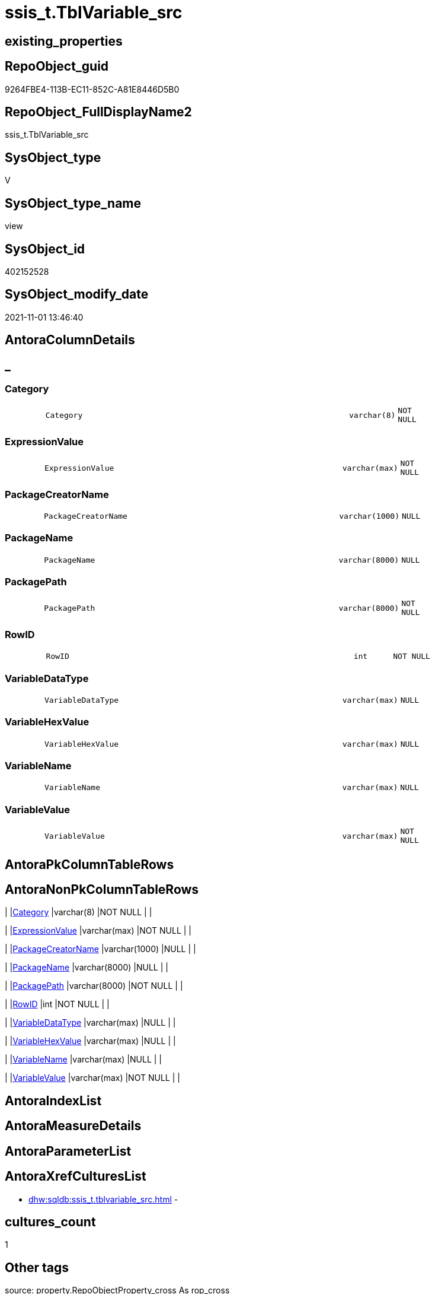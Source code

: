 // tag::HeaderFullDisplayName[]
= ssis_t.TblVariable_src
// end::HeaderFullDisplayName[]

== existing_properties

// tag::existing_properties[]
:ExistsProperty--antorareferencedlist:
:ExistsProperty--antorareferencinglist:
:ExistsProperty--is_repo_managed:
:ExistsProperty--is_ssas:
:ExistsProperty--referencedobjectlist:
:ExistsProperty--sql_modules_definition:
:ExistsProperty--FK:
:ExistsProperty--Columns:
// end::existing_properties[]

== RepoObject_guid

// tag::RepoObject_guid[]
9264FBE4-113B-EC11-852C-A81E8446D5B0
// end::RepoObject_guid[]

== RepoObject_FullDisplayName2

// tag::RepoObject_FullDisplayName2[]
ssis_t.TblVariable_src
// end::RepoObject_FullDisplayName2[]

== SysObject_type

// tag::SysObject_type[]
V 
// end::SysObject_type[]

== SysObject_type_name

// tag::SysObject_type_name[]
view
// end::SysObject_type_name[]

== SysObject_id

// tag::SysObject_id[]
402152528
// end::SysObject_id[]

== SysObject_modify_date

// tag::SysObject_modify_date[]
2021-11-01 13:46:40
// end::SysObject_modify_date[]

== AntoraColumnDetails

// tag::AntoraColumnDetails[]
[discrete]
== _


[#column-category]
=== Category

[cols="d,8m,m,m,m,d"]
|===
|
|Category
|varchar(8)
|NOT NULL
|
|
|===


[#column-expressionvalue]
=== ExpressionValue

[cols="d,8m,m,m,m,d"]
|===
|
|ExpressionValue
|varchar(max)
|NOT NULL
|
|
|===


[#column-packagecreatorname]
=== PackageCreatorName

[cols="d,8m,m,m,m,d"]
|===
|
|PackageCreatorName
|varchar(1000)
|NULL
|
|
|===


[#column-packagename]
=== PackageName

[cols="d,8m,m,m,m,d"]
|===
|
|PackageName
|varchar(8000)
|NULL
|
|
|===


[#column-packagepath]
=== PackagePath

[cols="d,8m,m,m,m,d"]
|===
|
|PackagePath
|varchar(8000)
|NOT NULL
|
|
|===


[#column-rowid]
=== RowID

[cols="d,8m,m,m,m,d"]
|===
|
|RowID
|int
|NOT NULL
|
|
|===


[#column-variabledatatype]
=== VariableDataType

[cols="d,8m,m,m,m,d"]
|===
|
|VariableDataType
|varchar(max)
|NULL
|
|
|===


[#column-variablehexvalue]
=== VariableHexValue

[cols="d,8m,m,m,m,d"]
|===
|
|VariableHexValue
|varchar(max)
|NULL
|
|
|===


[#column-variablename]
=== VariableName

[cols="d,8m,m,m,m,d"]
|===
|
|VariableName
|varchar(max)
|NULL
|
|
|===


[#column-variablevalue]
=== VariableValue

[cols="d,8m,m,m,m,d"]
|===
|
|VariableValue
|varchar(max)
|NOT NULL
|
|
|===


// end::AntoraColumnDetails[]

== AntoraPkColumnTableRows

// tag::AntoraPkColumnTableRows[]










// end::AntoraPkColumnTableRows[]

== AntoraNonPkColumnTableRows

// tag::AntoraNonPkColumnTableRows[]
|
|<<column-category>>
|varchar(8)
|NOT NULL
|
|

|
|<<column-expressionvalue>>
|varchar(max)
|NOT NULL
|
|

|
|<<column-packagecreatorname>>
|varchar(1000)
|NULL
|
|

|
|<<column-packagename>>
|varchar(8000)
|NULL
|
|

|
|<<column-packagepath>>
|varchar(8000)
|NOT NULL
|
|

|
|<<column-rowid>>
|int
|NOT NULL
|
|

|
|<<column-variabledatatype>>
|varchar(max)
|NULL
|
|

|
|<<column-variablehexvalue>>
|varchar(max)
|NULL
|
|

|
|<<column-variablename>>
|varchar(max)
|NULL
|
|

|
|<<column-variablevalue>>
|varchar(max)
|NOT NULL
|
|

// end::AntoraNonPkColumnTableRows[]

== AntoraIndexList

// tag::AntoraIndexList[]

// end::AntoraIndexList[]

== AntoraMeasureDetails

// tag::AntoraMeasureDetails[]

// end::AntoraMeasureDetails[]

== AntoraParameterList

// tag::AntoraParameterList[]

// end::AntoraParameterList[]

== AntoraXrefCulturesList

// tag::AntoraXrefCulturesList[]
* xref:dhw:sqldb:ssis_t.tblvariable_src.adoc[] - 
// end::AntoraXrefCulturesList[]

== cultures_count

// tag::cultures_count[]
1
// end::cultures_count[]

== Other tags

source: property.RepoObjectProperty_cross As rop_cross


=== additional_reference_csv

// tag::additional_reference_csv[]

// end::additional_reference_csv[]


=== AdocUspSteps

// tag::adocuspsteps[]

// end::adocuspsteps[]


=== AntoraReferencedList

// tag::antorareferencedlist[]
* xref:ssis_t.pkgstats.adoc[]
// end::antorareferencedlist[]


=== AntoraReferencingList

// tag::antorareferencinglist[]
* xref:ssis_t.usp_getpackagedetails.adoc[]
// end::antorareferencinglist[]


=== Description

// tag::description[]

// end::description[]


=== ExampleUsage

// tag::exampleusage[]

// end::exampleusage[]


=== exampleUsage_2

// tag::exampleusage_2[]

// end::exampleusage_2[]


=== exampleUsage_3

// tag::exampleusage_3[]

// end::exampleusage_3[]


=== exampleUsage_4

// tag::exampleusage_4[]

// end::exampleusage_4[]


=== exampleUsage_5

// tag::exampleusage_5[]

// end::exampleusage_5[]


=== exampleWrong_Usage

// tag::examplewrong_usage[]

// end::examplewrong_usage[]


=== has_execution_plan_issue

// tag::has_execution_plan_issue[]

// end::has_execution_plan_issue[]


=== has_get_referenced_issue

// tag::has_get_referenced_issue[]

// end::has_get_referenced_issue[]


=== has_history

// tag::has_history[]

// end::has_history[]


=== has_history_columns

// tag::has_history_columns[]

// end::has_history_columns[]


=== InheritanceType

// tag::inheritancetype[]

// end::inheritancetype[]


=== is_persistence

// tag::is_persistence[]

// end::is_persistence[]


=== is_persistence_check_duplicate_per_pk

// tag::is_persistence_check_duplicate_per_pk[]

// end::is_persistence_check_duplicate_per_pk[]


=== is_persistence_check_for_empty_source

// tag::is_persistence_check_for_empty_source[]

// end::is_persistence_check_for_empty_source[]


=== is_persistence_delete_changed

// tag::is_persistence_delete_changed[]

// end::is_persistence_delete_changed[]


=== is_persistence_delete_missing

// tag::is_persistence_delete_missing[]

// end::is_persistence_delete_missing[]


=== is_persistence_insert

// tag::is_persistence_insert[]

// end::is_persistence_insert[]


=== is_persistence_truncate

// tag::is_persistence_truncate[]

// end::is_persistence_truncate[]


=== is_persistence_update_changed

// tag::is_persistence_update_changed[]

// end::is_persistence_update_changed[]


=== is_repo_managed

// tag::is_repo_managed[]
0
// end::is_repo_managed[]


=== is_ssas

// tag::is_ssas[]
0
// end::is_ssas[]


=== microsoft_database_tools_support

// tag::microsoft_database_tools_support[]

// end::microsoft_database_tools_support[]


=== MS_Description

// tag::ms_description[]

// end::ms_description[]


=== persistence_source_RepoObject_fullname

// tag::persistence_source_repoobject_fullname[]

// end::persistence_source_repoobject_fullname[]


=== persistence_source_RepoObject_fullname2

// tag::persistence_source_repoobject_fullname2[]

// end::persistence_source_repoobject_fullname2[]


=== persistence_source_RepoObject_guid

// tag::persistence_source_repoobject_guid[]

// end::persistence_source_repoobject_guid[]


=== persistence_source_RepoObject_xref

// tag::persistence_source_repoobject_xref[]

// end::persistence_source_repoobject_xref[]


=== pk_index_guid

// tag::pk_index_guid[]

// end::pk_index_guid[]


=== pk_IndexPatternColumnDatatype

// tag::pk_indexpatterncolumndatatype[]

// end::pk_indexpatterncolumndatatype[]


=== pk_IndexPatternColumnName

// tag::pk_indexpatterncolumnname[]

// end::pk_indexpatterncolumnname[]


=== pk_IndexSemanticGroup

// tag::pk_indexsemanticgroup[]

// end::pk_indexsemanticgroup[]


=== ReferencedObjectList

// tag::referencedobjectlist[]
* [ssis_t].[pkgStats]
// end::referencedobjectlist[]


=== usp_persistence_RepoObject_guid

// tag::usp_persistence_repoobject_guid[]

// end::usp_persistence_repoobject_guid[]


=== UspExamples

// tag::uspexamples[]

// end::uspexamples[]


=== uspgenerator_usp_id

// tag::uspgenerator_usp_id[]

// end::uspgenerator_usp_id[]


=== UspParameters

// tag::uspparameters[]

// end::uspparameters[]

== Boolean Attributes

source: property.RepoObjectProperty WHERE property_int = 1

// tag::boolean_attributes[]

// end::boolean_attributes[]

== sql_modules_definition

// tag::sql_modules_definition[]
[%collapsible]
=======
[source,sql,numbered]
----

CREATE VIEW [ssis_t].[TblVariable_src]
As
With
CTE_PkgLevel
As
    (
    Select
        pkg.RowID
      , pkg.PackagePath
      --add PackageName:
      , pkg.PackageName
      , VariableName     = cfnodes.x.value (
                                               'declare namespace p1="www.microsoft.com/SqlServer/Dts";./@p1:ObjectName[1]'
                                             , 'varchar(max)'
                                           )
      , VariableHexValue = cfnodes.x.value (
                                               'declare namespace p1="www.microsoft.com/SqlServer/Dts";./@p1:DTSID[1]'
                                             , 'varchar(max)'
                                           )
      , ExpressionValue  = cfnodes.x.value (
                                               'declare namespace p1="www.microsoft.com/SqlServer/Dts";./@p1:Expression[1]'
                                             , 'varchar(max)'
                                           )
      , VariableQry      = cfnodes.x.query ( '.' ).query ( 'declare namespace p1="www.microsoft.com/SqlServer/Dts";./p1:Variable/p1:VariableValue' )
      , pkg.PackageCreatorName
    From
        ssis_t.pkgStats                                                                                                                     As pkg
        Cross Apply pkg.PackageXML.nodes ( 'declare namespace DTS="www.microsoft.com/SqlServer/Dts";(//DTS:Executable/DTS:Variables/*)' ) As cfnodes(x)
    )
--select * from CTE_PkgLevel
,
CTE_PkgVarLevel
As
    (
    Select
        pkg.RowID
      , pkg.PackagePath
      --add PackageName:
      , pkg.PackageName
      , pkg.VariableName
      , pkg.ExpressionValue
      , pkg.VariableHexValue
      , VariableValue    =
        (
            Select
                Top 1
                VariableValue = cfnodes.x.value ( '.', 'nvarchar(max)' )
            From
                pkg.VariableQry.nodes ( './*' ) As cfnodes(x)
        )
      --,pkg.ConnectionStringQry
      , VariableDataType =
        (
            Select
                Top 1
                DataType = cfnodes.x.value (
                                               'declare namespace p1="www.microsoft.com/SqlServer/Dts";@p1:DataType[1]'
                                             , 'nvarchar(max)'
                                           )
            From
                pkg.VariableQry.nodes ( './*' ) As cfnodes(x)
        )
      , pkg.PackageCreatorName
    From
        CTE_PkgLevel As pkg
    )
--Insert Into ssis.TblVariableDetails
--(
--    RowID
--  , PackagePath
--  , PackageName
--  , Category
--  , PackageCreatorName
--  , ObjectName
--  , ObjectType
--  , ObjectValue
--  , ExpressionValue
--  , VariableHexValue
--)
Select
    Distinct
    Tblvar.RowID
  , Tblvar.PackagePath
  , Tblvar.PackageName
  --, PackageName     = Replace ( Tblvar.PackagePath, Replace ( @Path, '*.dtsx', '' ), '' )
  , Category        = 'Variable'
  , Tblvar.PackageCreatorName
  , VariableName        = Cast(Tblvar.VariableName As Varchar(Max))
  , VariableDataType        = Cast(Tblvar.VariableDataType As Varchar(Max))
  , VariableValue   = IsNull ( Cast(Tblvar.VariableValue As Varchar(Max)), '' )
  , ExpressionValue = IsNull ( Cast(Tblvar.ExpressionValue As Varchar(Max)), '' )
  , Tblvar.VariableHexValue
From
    CTE_PkgVarLevel As Tblvar;
----
=======
// end::sql_modules_definition[]


